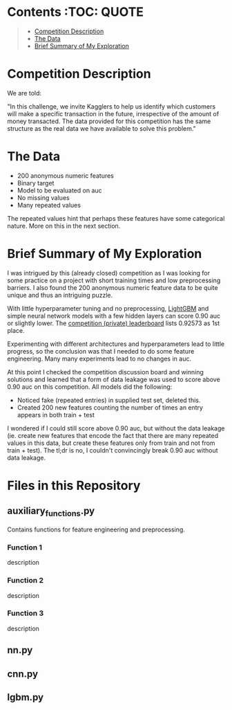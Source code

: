 # title shouldn't appear in toc
* Santander Customer Transaction Predictions (Kaggle) :noexport:

A brief exploration of the [[https://www.kaggle.com/c/santander-customer-transaction-prediction/overview][Kaggle: Santander Customer Transaction Predictions]] competition.

* Contents :TOC::QUOTE:
#+BEGIN_QUOTE
- [[#competition-description][Competition Description]]
- [[#the-data][The Data]]
- [[#brief-summary-of-my-exploration][Brief Summary of My Exploration]]
#+END_QUOTE

* Competition Description

We are told:

"In this challenge, we invite Kagglers to help us identify which customers will make a specific transaction in the future, irrespective of the amount of money transacted. The data provided for this competition has the same structure as the real data we have available to solve this problem."

* The Data

- 200 anonymous numeric features
- Binary target
- Model to be evaluated on auc 
- No missing values
- Many repeated values

The repeated values hint that perhaps these features have some categorical nature. More on this in the next section.

* Brief Summary of My Exploration

I was intrigued by this (already closed) competition as I was looking for some practice on a project with short training times and low preprocessing barriers. I also found the 200 anonymous numeric feature data to be quite unique and thus an intriguing puzzle.

With little hyperparameter tuning and no preprocessing, [[https://lightgbm.readthedocs.io][LightGBM]] and simple neural network models with a few hidden layers can score 0.90 auc or slightly lower. The [[https://www.kaggle.com/c/santander-customer-transaction-prediction/leaderboard][competition (private) leaderboard]] lists 0.92573 as 1st place. 

Experimenting with different architectures and hyperparameters lead to little progress, so the conclusion was that I needed to do some feature engineering. Many many experiments lead to no changes in auc. 

At this point I checked the competition discussion board and winning solutions and learned that a form of data leakage was used to score above 0.90 auc on this competition. All models did the following:

- Noticed fake (repeated entries) in supplied test set, deleted this.
- Created 200 new features counting the number of times an entry appears in both train + test

I wondered if I could still score above 0.90 auc, but without the data leakage (ie. create new features that encode the fact that there are many repeated values in this data, but create these features only from train and not from train + test). The tl;dr is no, I couldn't convincingly break 0.90 auc without data leakage.

* Files in this Repository

** auxiliary_functions.py

Contains functions for feature engineering and preprocessing.

*** Function 1

description

*** Function 2

description

*** Function 3

description

** nn.py

** cnn.py 

** lgbm.py

